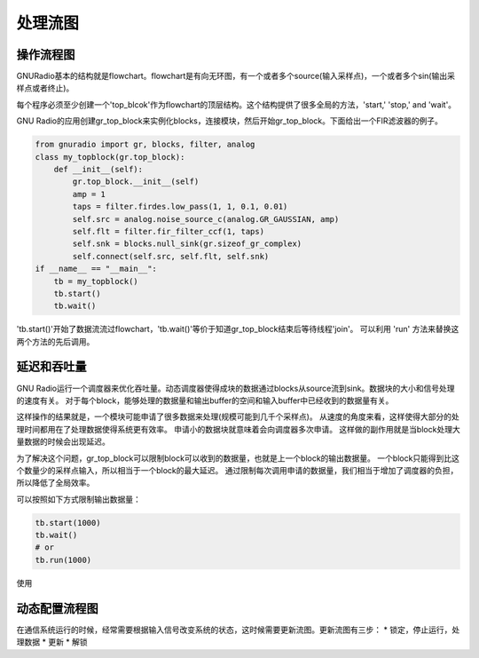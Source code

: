 
处理流图
=========

操作流程图
-----------

GNURadio基本的结构就是flowchart。flowchart是有向无环图，有一个或者多个source(输入采样点)，一个或者多个sin(输出采样点或者终止)。

每个程序必须至少创建一个'top_blcok'作为flowchart的顶层结构。这个结构提供了很多全局的方法，'start,' 'stop,' and 'wait'。

GNU Radio的应用创建gr_top_block来实例化blocks，连接模块，然后开始gr_top_block。下面给出一个FIR滤波器的例子。

.. code:: python

    from gnuradio import gr, blocks, filter, analog
    class my_topblock(gr.top_block):
        def __init__(self):
            gr.top_block.__init__(self)
            amp = 1
            taps = filter.firdes.low_pass(1, 1, 0.1, 0.01)
            self.src = analog.noise_source_c(analog.GR_GAUSSIAN, amp)
            self.flt = filter.fir_filter_ccf(1, taps)
            self.snk = blocks.null_sink(gr.sizeof_gr_complex)
            self.connect(self.src, self.flt, self.snk)
    if __name__ == "__main__":
        tb = my_topblock()
        tb.start()
        tb.wait()

'tb.start()'开始了数据流流过flowchart，'tb.wait()'等价于知道gr_top_block结束后等待线程'join'。
可以利用 'run' 方法来替换这两个方法的先后调用。

延迟和吞吐量
-------------
GNU Radio运行一个调度器来优化吞吐量。动态调度器使得成块的数据通过blocks从source流到sink。数据块的大小和信号处理的速度有关。
对于每个block，能够处理的数据量和输出buffer的空间和输入buffer中已经收到的数据量有关。

这样操作的结果就是，一个模块可能申请了很多数据来处理(规模可能到几千个采样点)。
从速度的角度来看，这样使得大部分的处理时间都用在了处理数据使得系统更有效率。
申请小的数据块就意味着会向调度器多次申请。
这样做的副作用就是当block处理大量数据的时候会出现延迟。

为了解决这个问题，gr_top_block可以限制block可以收到的数据量，也就是上一个block的输出数据量。
一个block只能得到比这个数量少的采样点输入，所以相当于一个block的最大延迟。
通过限制每次调用申请的数据量，我们相当于增加了调度器的负担，所以降低了全局效率。

可以按照如下方式限制输出数据量：

.. code:: python

    tb.start(1000)
    tb.wait()
    # or
    tb.run(1000)

使用

动态配置流程图
--------------
在通信系统运行的时候，经常需要根据输入信号改变系统的状态，这时候需要更新流图。更新流图有三步：
* 锁定，停止运行，处理数据
* 更新
* 解锁


